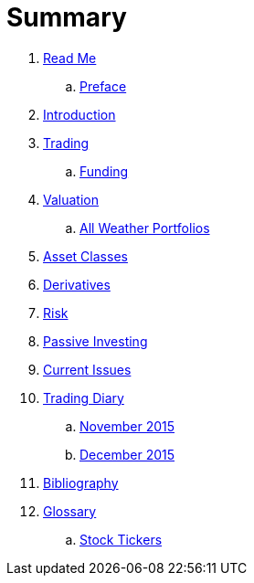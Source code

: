 = Summary

. link:README.adoc[Read Me]
.. link:preface.adoc[Preface]
. link:introduction.adoc[Introduction]
. link:trading.adoc[Trading]
.. link:funding.adoc[Funding]
. link:valuation.adoc[Valuation]
.. link:all_weather_portfolios.adoc[All Weather Portfolios]
. link:asset_classes.adoc[Asset Classes]
. link:derivatives.adoc[Derivatives]
. link:risk_measures.adoc[Risk]
. link:passive_investing.adoc[Passive Investing]
. link:current_issues.adoc[Current Issues]
. link:trading_diary.adoc[Trading Diary]
.. link:november.adoc[November 2015]
.. link:december.adoc[December 2015]
. link:bibliography.adoc[Bibliography]
. link:GLOSSARY.adoc[Glossary]
.. link:stock_tickers.adoc[Stock Tickers]

